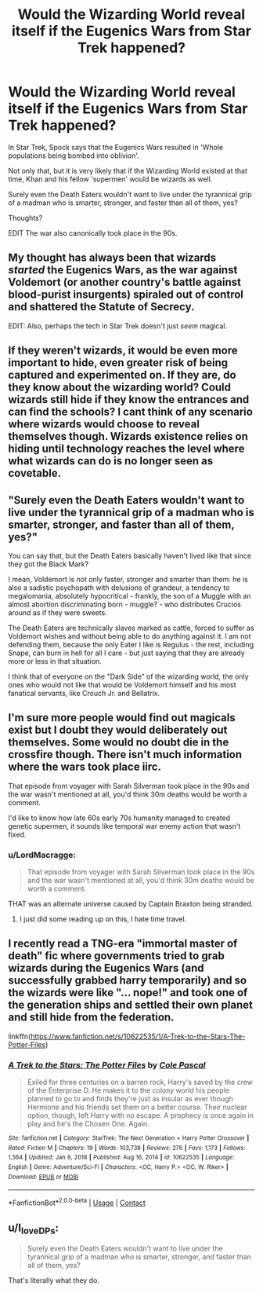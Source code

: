 #+TITLE: Would the Wizarding World reveal itself if the Eugenics Wars from Star Trek happened?

* Would the Wizarding World reveal itself if the Eugenics Wars from Star Trek happened?
:PROPERTIES:
:Author: LordMacragge
:Score: 11
:DateUnix: 1621253025.0
:DateShort: 2021-May-17
:FlairText: Discussion
:END:
In Star Trek, Spock says that the Eugenics Wars resulted in 'Whole populations being bombed into oblivion'.

Not only that, but it is very likely that if the Wizarding World existed at that time, Khan and his fellow 'supermen' would be wizards as well.

Surely even the Death Eaters wouldn't want to live under the tyrannical grip of a madman who is smarter, stronger, and faster than all of them, yes?

Thoughts?

EDIT The war also canonically took place in the 90s.


** My thought has always been that wizards /started/ the Eugenics Wars, as the war against Voldemort (or another country's battle against blood-purist insurgents) spiraled out of control and shattered the Statute of Secrecy.

EDIT: Also, perhaps the tech in Star Trek doesn't just /seem/ magical.
:PROPERTIES:
:Author: WhosThisGeek
:Score: 8
:DateUnix: 1621261838.0
:DateShort: 2021-May-17
:END:


** If they weren't wizards, it would be even more important to hide, even greater risk of being captured and experimented on. If they are, do they know about the wizarding world? Could wizards still hide if they know the entrances and can find the schools? I cant think of any scenario where wizards would choose to reveal themselves though. Wizards existence relies on hiding until technology reaches the level where what wizards can do is no longer seen as covetable.
:PROPERTIES:
:Author: LarinaRichards
:Score: 7
:DateUnix: 1621255776.0
:DateShort: 2021-May-17
:END:


** "Surely even the Death Eaters wouldn't want to live under the tyrannical grip of a madman who is smarter, stronger, and faster than all of them, yes?"

You can say that, but the Death Eaters basically haven't lived like that since they got the Black Mark?

I mean, Voldemort is not only faster, stronger and smarter than them: he is also a sadistic psychopath with delusions of grandeur, a tendency to megalomania, absolutely hypocritical - frankly, the son of a Muggle with an almost abortion discriminating born - muggle? - who distributes Crucios around as if they were sweets.

The Death Eaters are technically slaves marked as cattle, forced to suffer as Voldemort wishes and without being able to do anything against it. I am not defending them, because the only Eater I like is Regulus - the rest, including Snape, can burn in hell for all I care - but just saying that they are already more or less in that situation.

I think that of everyone on the "Dark Side" of the wizarding world, the only ones who would not like that would be Voldemort himself and his most fanatical servants, like Crouch Jr. and Bellatrix.
:PROPERTIES:
:Author: Live-Contract-5006
:Score: 3
:DateUnix: 1621276353.0
:DateShort: 2021-May-17
:END:


** I'm sure more people would find out magicals exist but I doubt they would deliberately out themselves. Some would no doubt die in the crossfire though. There isn't much information where the wars took place iirc.

That episode from voyager with Sarah Silverman took place in the 90s and the war wasn't mentioned at all, you'd think 30m deaths would be worth a comment.

I'd like to know how late 60s early 70s humanity managed to created genetic supermen, it sounds like temporal war enemy action that wasn't fixed.
:PROPERTIES:
:Author: Demandred3000
:Score: 1
:DateUnix: 1621256464.0
:DateShort: 2021-May-17
:END:

*** u/LordMacragge:
#+begin_quote
  That episode from voyager with Sarah Silverman took place in the 90s and the war wasn't mentioned at all, you'd think 30m deaths would be worth a comment.
#+end_quote

THAT was an alternate universe caused by Captain Braxton being stranded.
:PROPERTIES:
:Author: LordMacragge
:Score: 1
:DateUnix: 1621257656.0
:DateShort: 2021-May-17
:END:

**** I just did some reading up on this, I hate time travel.
:PROPERTIES:
:Author: Demandred3000
:Score: 1
:DateUnix: 1621259744.0
:DateShort: 2021-May-17
:END:


** I recently read a TNG-era "immortal master of death" fic where governments tried to grab wizards during the Eugenics Wars (and successfully grabbed harry temporarily) and so the wizards were like "... nope!" and took one of the generation ships and settled their own planet and still hide from the federation.

linkffn([[https://www.fanfiction.net/s/10622535/1/A-Trek-to-the-Stars-The-Potter-Files]])
:PROPERTIES:
:Author: Astramancer_
:Score: 1
:DateUnix: 1621292984.0
:DateShort: 2021-May-18
:END:

*** [[https://www.fanfiction.net/s/10622535/1/][*/A Trek to the Stars: The Potter Files/*]] by [[https://www.fanfiction.net/u/358482/Cole-Pascal][/Cole Pascal/]]

#+begin_quote
  Exiled for three centuries on a barren rock, Harry's saved by the crew of the Enterprise D. He makes it to the colony world his people planned to go to and finds they're just as insular as ever though Hermione and his friends set them on a better course. Their nuclear option, though, left Harry with no escape. A prophecy is once again in play and he's the Chosen One. Again.
#+end_quote

^{/Site/:} ^{fanfiction.net} ^{*|*} ^{/Category/:} ^{StarTrek:} ^{The} ^{Next} ^{Generation} ^{+} ^{Harry} ^{Potter} ^{Crossover} ^{*|*} ^{/Rated/:} ^{Fiction} ^{M} ^{*|*} ^{/Chapters/:} ^{19} ^{*|*} ^{/Words/:} ^{103,738} ^{*|*} ^{/Reviews/:} ^{276} ^{*|*} ^{/Favs/:} ^{1,173} ^{*|*} ^{/Follows/:} ^{1,564} ^{*|*} ^{/Updated/:} ^{Jan} ^{9,} ^{2018} ^{*|*} ^{/Published/:} ^{Aug} ^{16,} ^{2014} ^{*|*} ^{/id/:} ^{10622535} ^{*|*} ^{/Language/:} ^{English} ^{*|*} ^{/Genre/:} ^{Adventure/Sci-Fi} ^{*|*} ^{/Characters/:} ^{<OC,} ^{Harry} ^{P.>} ^{<OC,} ^{W.} ^{Riker>} ^{*|*} ^{/Download/:} ^{[[http://www.ff2ebook.com/old/ffn-bot/index.php?id=10622535&source=ff&filetype=epub][EPUB]]} ^{or} ^{[[http://www.ff2ebook.com/old/ffn-bot/index.php?id=10622535&source=ff&filetype=mobi][MOBI]]}

--------------

*FanfictionBot*^{2.0.0-beta} | [[https://github.com/FanfictionBot/reddit-ffn-bot/wiki/Usage][Usage]] | [[https://www.reddit.com/message/compose?to=tusing][Contact]]
:PROPERTIES:
:Author: FanfictionBot
:Score: 1
:DateUnix: 1621293005.0
:DateShort: 2021-May-18
:END:


** u/I_love_DPs:
#+begin_quote
  Surely even the Death Eaters wouldn't want to live under the tyrannical grip of a madman who is smarter, stronger, and faster than all of them, yes?
#+end_quote

That's literally what they do.
:PROPERTIES:
:Author: I_love_DPs
:Score: 1
:DateUnix: 1621298012.0
:DateShort: 2021-May-18
:END:
